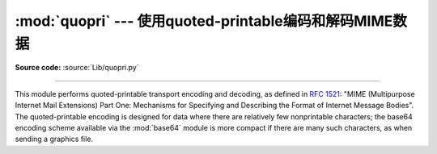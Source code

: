 :mod:`quopri` --- 使用quoted-printable编码和解码MIME数据
==============================================================

.. module:: quopri
   :synopsis: Encode and decode files using the MIME quoted-printable encoding.


.. index::
   pair: quoted-printable; encoding
   single: MIME; quoted-printable encoding

**Source code:** :source:`Lib/quopri.py`

--------------

This module performs quoted-printable transport encoding and decoding, as
defined in :rfc:`1521`: "MIME (Multipurpose Internet Mail Extensions) Part One:
Mechanisms for Specifying and Describing the Format of Internet Message Bodies".
The quoted-printable encoding is designed for data where there are relatively
few nonprintable characters; the base64 encoding scheme available via the
:mod:`base64` module is more compact if there are many such characters, as when
sending a graphics file.

.. function:: decode(input, output, header=False)

   Decode the contents of the *input* file and write the resulting decoded binary
   data to the *output* file. *input* and *output* must be :term:`file objects
   <file object>`.  *input* will be read until ``input.readline()`` returns an
   empty string. If the optional argument *header* is present and true, underscore
   will be decoded as space. This is used to decode "Q"-encoded headers as
   described in :rfc:`1522`: "MIME (Multipurpose Internet Mail Extensions)
   Part Two: Message Header Extensions for Non-ASCII Text".


.. function:: encode(input, output, quotetabs, header=False)

   Encode the contents of the *input* file and write the resulting quoted-printable
   data to the *output* file. *input* and *output* must be :term:`file objects
   <file object>`.  *input* will be read until ``input.readline()`` returns an
   empty string. *quotetabs* is a flag which controls whether to encode embedded
   spaces and tabs; when true it encodes such embedded whitespace, and when
   false it leaves them unencoded.  Note that spaces and tabs appearing at the
   end of lines are always encoded, as per :rfc:`1521`.  *header* is a flag
   which controls if spaces are encoded as underscores as per :rfc:`1522`.


.. function:: decodestring(s, header=False)

   Like :func:`decode`, except that it accepts a source string and returns the
   corresponding decoded string.


.. function:: encodestring(s, quotetabs=False, header=False)

   Like :func:`encode`, except that it accepts a source string and returns the
   corresponding encoded string.  *quotetabs* and *header* are optional
   (defaulting to ``False``), and are passed straight through to :func:`encode`.


.. seealso::

   Module :mod:`base64`
      Encode and decode MIME base64 data

